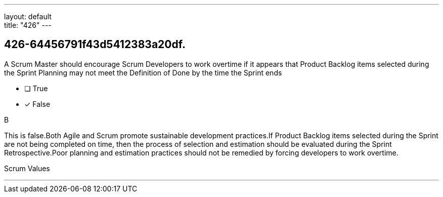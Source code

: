 ---
layout: default + 
title: "426"
---


[#question]
== 426-64456791f43d5412383a20df.

****

[#query]
--
A Scrum Master should encourage Scrum Developers to work overtime if it appears that Product Backlog items selected during the Sprint Planning may not meet the Definition of Done by the time the Sprint ends
--

[#list]
--
* [ ] True
* [*] False

--
****

[#answer]
B

[#explanation]
--
This is false.Both Agile and Scrum promote sustainable development practices.If Product Backlog items selected during the Sprint are not being completed on time, then the process of selection and estimation should be evaluated during the Sprint Retrospective.Poor planning and estimation practices should not be remedied by forcing developers to work overtime.
--

[#ka]
Scrum Values

'''


